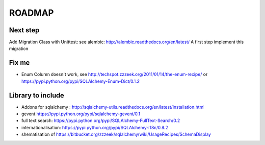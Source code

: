 ROADMAP
=======

Next step
---------

Add Migration Class with Unittest: see alembic: http://alembic.readthedocs.org/en/latest/
A first step implement this migration


Fix me
------

* Enum Column doesn't work, see http://techspot.zzzeek.org/2011/01/14/the-enum-recipe/
  or https://pypi.python.org/pypi/SQLAlchemy-Enum-Dict/0.1.2

Library to include
------------------

* Addons for sqlalchemy : http://sqlalchemy-utils.readthedocs.org/en/latest/installation.html
* gevent https://pypi.python.org/pypi/sqlalchemy-gevent/0.1
* full text search: https://pypi.python.org/pypi/SQLAlchemy-FullText-Search/0.2
* internationalisation: https://pypi.python.org/pypi/SQLAlchemy-i18n/0.8.2
* shematisation of https://bitbucket.org/zzzeek/sqlalchemy/wiki/UsageRecipes/SchemaDisplay
